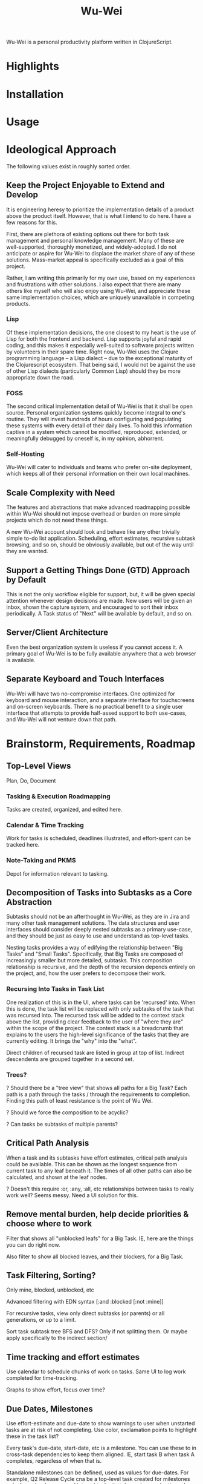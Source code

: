 #+TITLE: Wu-Wei

Wu-Wei is a personal productivity platform written in ClojureScript.

* Highlights

* Installation

* Usage

* Ideological Approach

The following values exist in roughly sorted order.

** Keep the Project Enjoyable to Extend and Develop

It is engineering heresy to prioritize the implementation details of a
product above the product itself. However, that is what I intend to do
here. I have a few reasons for this.

First, there are plethora of existing options out there for both task
management and personal knowledge management. Many of these are
well-supported, thoroughly monetized, and widely-adopted. I do not
anticipate or aspire for Wu-Wei to displace the market share of any of
these solutions. Mass-market appeal is specifically excluded as a goal
of this project.

Rather, I am writing this primarily for my own use, based on my
experiences and frustrations with other solutions. I also expect that
there are many others like myself who will also enjoy using Wu-Wei,
and appreciate these same implementation choices, which are uniquely
unavailable in competing products.

*** Lisp

Of these implementation decisions, the one closest to my heart is the
use of Lisp for both the frontend and backend. Lisp supports joyful
and rapid coding, and this makes it especially well-suited to software
projects written by volunteers in their spare time. Right now, Wu-Wei
uses the Clojure programming language -- a Lisp dialect -- due to the
exceptional maturity of the Clojurescript ecosystem. That being said,
I would not be against the use of other Lisp dialects (particularly
Common Lisp) should they be more appropriate down the road.

*** FOSS

The second critical implementation detail of Wu-Wei is that it shall
be open source. Personal organization systems quickly become integral
to one's routine. They will invest hundreds of hours configuring and
populating these systems with every detail of their daily lives. To
hold this information captive in a system which cannot be modified,
reproduced, extended, or meaningfully debugged by oneself is, in my
opinion, abhorrent.

*** Self-Hosting

Wu-Wei will cater to individuals and teams who prefer on-site
deployment, which keeps all of their personal information on their own
local machines.

** Scale Complexity with Need

The features and abstractions that make advanced roadmapping possible
within Wu-Wei should not impose overhead or burden on more simple
projects which do not need these things.

A new Wu-Wei account should look and behave like any other trivially
simple to-do list application. Scheduling, effort estimates, recursive
subtask browsing, and so on, should be obviously available, but out of
the way until they are wanted.

** Support a Getting Things Done (GTD) Approach by Default

This is not the only workflow eligible for support, but, it will be
given special attention whenever design decisions are made. New users
will be given an inbox, shown the capture system, and encouraged to
sort their inbox periodically. A Task status of "Next" will be
available by default, and so on.

** Server/Client Architecture

Even the best organization system is useless if you cannot access
it. A primary goal of Wu-Wei is to be fully available anywhere that a
web browser is available.

** Separate Keyboard and Touch Interfaces

Wu-Wei will have two no-compromise interfaces. One optimized for
keyboard and mouse interaction, and a separate interface for
touchscreens and on-screen keyboards. There is no practical benefit to
a single user interface that attempts to provide half-assed support to
both use-cases, and Wu-Wei will not venture down that path.

* Brainstorm, Requirements, Roadmap

** Top-Level Views

Plan, Do, Document

*** Tasking & Execution Roadmapping

Tasks are created, organized, and edited here.

*** Calendar & Time Tracking

Work for tasks is scheduled, deadlines illustrated, and effort-spent
can be tracked here.

*** Note-Taking and PKMS

Depot for information relevant to tasking.

** Decomposition of Tasks into Subtasks as a Core Abstraction

Subtasks should not be an afterthought in Wu-Wei, as they are in Jira
and many other task management solutions. The data structures and user
interfaces should consider deeply nested subtasks as a primary
use-case, and they should be just as easy to use and understand as
top-level tasks.

Nesting tasks provides a way of edifying the relationship between "Big
Tasks" and "Small Tasks". Specifically, that Big Tasks are composed of
increasingly smaller but more detailed, subtasks. This composition
relationship is recursive, and the depth of the recursion depends
entirely on the project, and, how the user prefers to decompose their
work.

*** Recursing Into Tasks in Task List

One realization of this is in the UI, where tasks can be 'recursed'
into. When this is done, the task list will be replaced with only
subtasks of the task that was recursed into. The recursed task will be
added to the context stack above the list, providing clear feedback to
the user of "where they are" within the scope of the project. The
context stack is a breadcrumb that explains to the users the
high-level significance of the tasks that they are currently
editing. It brings the "why" into the "what".

Direct children of recursed task are listed in group at top of
list. Indirect descendents are grouped together in a second set.

*** Trees?

? Should there be a "tree view" that shows all paths for a Big Task?
Each path is a path through the tasks / through the requirements to
completion. Finding this path of least resistance is the point of Wu
Wei.

? Should we force the composition to be acyclic?

? Can tasks be subtasks of multiple parents?

** Critical Path Analysis

When a task and its subtasks have effort estimates, critical path
analysis could be available. This can be shown as the longest sequence
from current task to any leaf beneath it. The times of all other paths
can also be calculated, and shown at the leaf nodes.

? Doesn't this require :or, :any, :all, etc relationships between
tasks to really work well? Seems messy. Need a UI solution for this.

** Remove mental burden, help decide priorities & choose where to work

Filter that shows all "unblocked leafs" for a Big Task. IE, here are
the things you can do right now.

Also filter to show all blocked leaves, and their blockers, for a Big
Task.

** Task Filtering, Sorting?

Only mine, blocked, unblocked, etc

Advanced filtering with EDN syntax [:and :blocked [:not :mine]]

For recursive tasks, view only direct subtasks (or parents) or all
generations, or up to a limit.

Sort task subtask tree BFS and DFS? Only if not splitting them. Or
maybe apply specifically to the indirect section/

** Time tracking and effort estimates

Use calendar to schedule chunks of work on tasks. Same UI to log work
completed for time-tracking.

Graphs to show effort, focus over time?

** Due Dates, Milestones

Use effort-estimate and due-date to show warnings to user when
unstarted tasks are at risk of not completing. Use color, exclamation
points to highlight these in the task list?

Every task's due-date, start-date, etc is a milestone. You can use
these to in cross-task dependencies to keep them aligned. IE, start
task B when task A completes, regardless of when that is.

Standalone milestones can be defined, used as values for
due-dates. For example, Q2 Release Cycle cna be a top-level task
created for milestones only. It can be decomposed into subtasks that
depend on each others due-dates (implementation, integration, testing
phases, for example). These milestones can then be used by other
top-level tasks & their compositional subtasks.

? Should milestone tasks use calendar time and not effort? How would that work?

** History

Git-based built-in history may be technically infeasible, but I do
think the full revision history of all tasks and notes should be
accessible.

Tasks should be able to show who changed the status of the task, and
on which date, for every status transition. This makes it
auditable. It should also be able to show which changes were made to
summary, description, and so one for each editing transaction.

Beyond the task view, there could be a timeline view that allows users
to see what they did each day. Marking particular edits, working on
particular tasks, documenting certain projects, etc. Higher-level
tools or features could use this to illustrate shifting focuses over
time. This can be a useful tool in passively understanding how time
was allocated in the past.

** Export & Interop

Export to both easily tooled formats (JSON, EDN) and human readable
(HTML, org-mode, etc) are high priority.

Import from other systems a nice to have (especially TickTick and
org-mode, since I use them).

External integrations (DAV, Google Calendar and similar) are lowest
priority.

** Extensibility

TBD. Would like end-users to be able to customize their user interface
with custom lisp without rebuilding the application (like init.el in
emacs), but I am not sure how technically feasible this
is. Clojurescript has some degree of self-hosting, but practicality
will determine how we far we get with this.

If nothing else, make complete and advanced configuration via EDN
possible. Users can share fragments of their EDN config. Maybe permit
things not possible with general UI.

** Notebooks

Notebooks separate like lists

But content inside notebooks not paginated -- just decomposed by
heading. Can click on a treeview menu to navigate, but still
essentially all one "page". Rely on good recursion handling to make
this not distracting or laborious.

*** Today Page

Each day gets their own page for "unsorted" content. This is like a
capture system. Headings here can be "resorted" into more appropriate
notebooks, just like in org mode.

Navigate using small calendar in sidebar. Special since most notebooks
navigate with tree menu.

** Markup for task bodies and notes

Do a subset of something reasonable, maybe Org. There's a nice
analogue between Clojure metadata and Org property drawers that we can
work with.

*** Recursion in Notes
Each "chunk" of text in a note should be a standalone thing under a
heading. When scrolling, headings should maintain a context stack,
just like the task list. Very similar to how functions etc are handled
in vscode scrolling as well.

? Heading font size, etc, could remain relative to whatever is
in-view? IE a heading at indentation level 4 could appear like H1 if
it is the most general heading shown.

? Task bodies are "text blocks" just like headings within note books?

? Are tasks a superset of text blocks? This could be powerful. Use
case: When taking daily notes, use an inline command or key combo to
convert heading to a task by adding a "status" property to the
property drawer. Instantly makes it accessible to the task
list. Basically, duck-type the difference between text blocks and
tasks based on their 'metadata' having a status field? hmm

*** Inline Commands

Should work in notes similarly to in the task creation box, where it
makes sense

*** Linking between text blocks, tasks, etc

Use some syntax for this.

Each element will need a unique ID. Support "tagging" or labeling
manually for easier reference? Or, generate meaningful unique tags by
default based on context?

** Habits and Recurring Tasks

Some special case of the status field. Maybe different than normal
tasks. Not sure yet but this is an important use case to get right.

Need repetition history easily accessed and viewed.

** Configurable things

Task statuses (TODO, in progress, next, blocked, done, etc), colors for each status, and legal status transitions as an adjacency matrix?

Mandatory task properties? assignee, effort, etc

Settings that apply only to certain lists? Setting overrides per task? Setting overrides per task subtree? EDN data in the task drawer?

** Other & Stretch

Don't forget a dark mode

Grep-like full-text real-time regex search across all content in the system.

Able to add other resources (like PDFS?), index them for search, and
link to them from notes/tasks.

Multiuser support with collab editing for notes, tasks, assignment, etc.

Maybe a "watch list" or shortcut list on the left back on the task view?

A "today" view that collects things due soon or today? Or scheduled to be done today?

A different "today" view where users can collect backlog items that they plan to do today?

Template tasks?

Template subtrees? Template project roadmaps?

Grouping or organizing lists into folders?

Mosaic view -- tasks and subtasks drawn recursively in nested frames. Area of each task proportional to its subtree effort. Like windirstat. Show text in each square.

*** JIRA backend / interop?

Lists are epics? Maybe?
